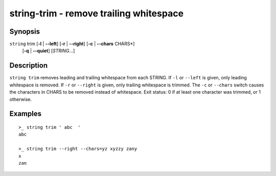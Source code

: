string-trim - remove trailing whitespace
========================================

Synopsis
--------

.. BEGIN SYNOPSIS

``string`` trim [**-l** | **--left**] [**-r** | **--right**] [**-c** | **--chars** CHARS*]
    \   \   [**-q** | **--quiet**] [*STRING*...]

.. END SYNOPSIS

Description
-----------

.. BEGIN DESCRIPTION

``string trim`` removes leading and trailing whitespace from each STRING. If ``-l`` or ``--left`` is given, only leading whitespace is removed. If ``-r`` or ``--right`` is given, only trailing whitespace is trimmed. The ``-c`` or ``--chars`` switch causes the characters in CHARS to be removed instead of whitespace. Exit status: 0 if at least one character was trimmed, or 1 otherwise.

.. END DESCRIPTION

Examples
--------

.. BEGIN EXAMPLES

::

    >_ string trim ' abc  '
    abc

    >_ string trim --right --chars=yz xyzzy zany
    x
    zan


.. END EXAMPLES
